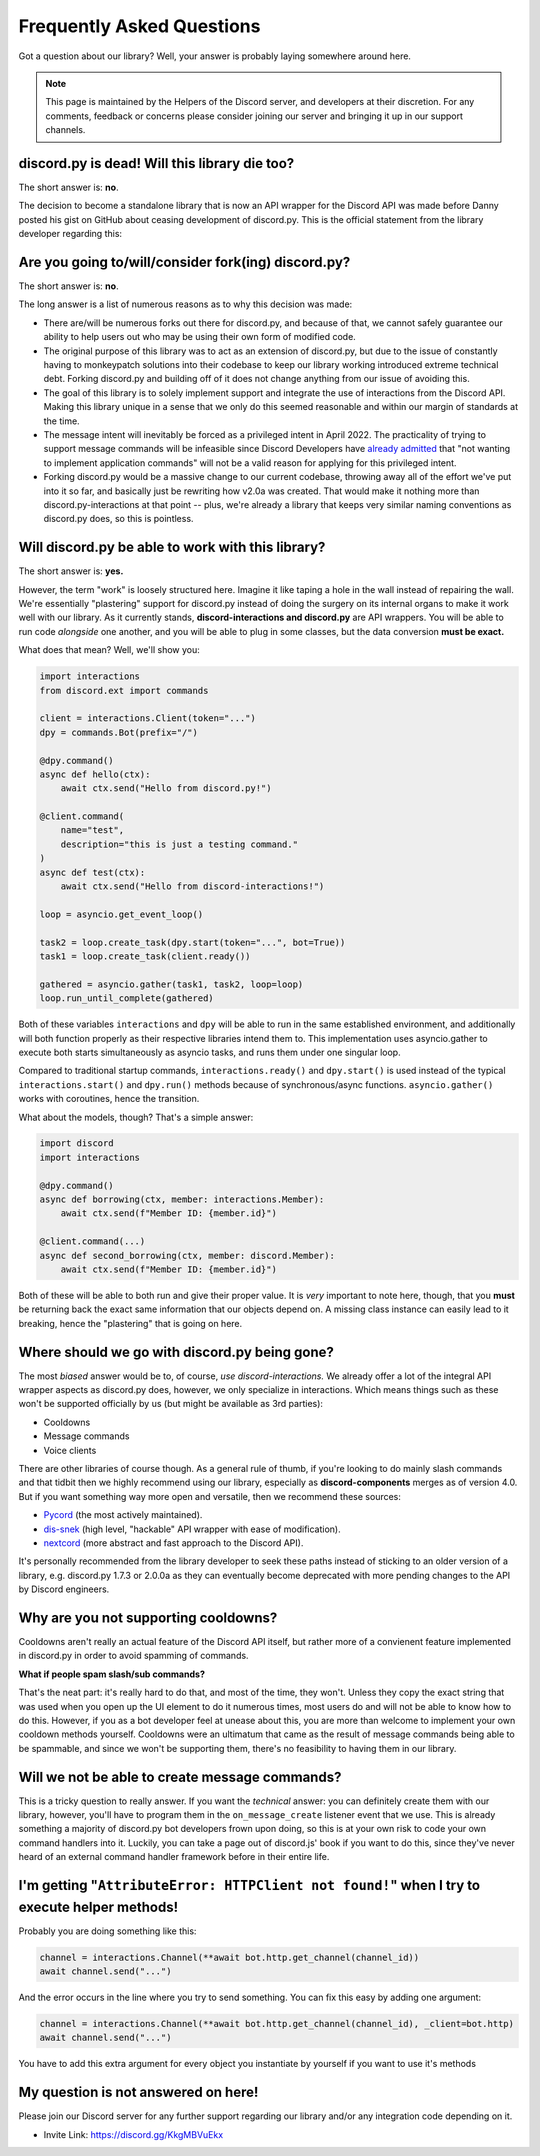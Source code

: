 Frequently Asked Questions
==========================

Got a question about our library? Well, your answer is probably laying somewhere around here.

.. note::

    This page is maintained by the Helpers of the Discord server,
    and developers at their discretion. For any
    comments, feedback or concerns please consider joining our server
    and bringing it up in our support channels.

discord.py is dead! Will this library die too?
~~~~~~~~~~~~~~~~~~~~~~~~~~~~~~~~~~~~~~~~~~~~~~
The short answer is: **no**.

The decision to become a standalone library that is now an API wrapper for the Discord API
was made before Danny posted his gist on GitHub about ceasing development of discord.py.
This is the official statement from the library developer regarding this:

.. image:: _static/not_dead.png

Are you going to/will/consider fork(ing) discord.py?
~~~~~~~~~~~~~~~~~~~~~~~~~~~~~~~~~~~~~~~~~~~~~~~~~~~~
The short answer is: **no**.

The long answer is a list of numerous reasons as to why this decision was made:

* There are/will be numerous forks out there for discord.py, and because of that, we cannot safely guarantee our ability to help users out who may be using their own form of modified code.
* The original purpose of this library was to act as an extension of discord.py, but due to the issue of constantly having to monkeypatch solutions into their codebase to keep our library working introduced extreme technical debt. Forking discord.py and building off of it does not change anything from our issue of avoiding this.
* The goal of this library is to solely implement support and integrate the use of interactions from the Discord API. Making this library unique in a sense that we only do this seemed reasonable and within our margin of standards at the time.
* The message intent will inevitably be forced as a privileged intent in April 2022. The practicality of trying to support message commands will be infeasible since Discord Developers have `already admitted`_ that "not wanting to implement application commands" will not be a valid reason for applying for this privileged intent.
* Forking discord.py would be a massive change to our current codebase, throwing away all of the effort we've put into it so far, and basically just be rewriting how v2.0a was created. That would make it nothing more than discord.py-interactions at that point -- plus, we're already a library that keeps very similar naming conventions as discord.py does, so this is pointless.

Will discord.py be able to work with this library?
~~~~~~~~~~~~~~~~~~~~~~~~~~~~~~~~~~~~~~~~~~~~~~~~~~
The short answer is: **yes.**

However, the term "work" is loosely structured here. Imagine it like taping a hole in the wall instead of repairing the wall.
We're essentially "plastering" support for discord.py instead of doing the surgery on its internal organs to make it work well
with our library. As it currently stands, **discord-interactions and discord.py** are API wrappers. You will be able to run code
*alongside* one another, and you will be able to plug in some classes, but the data conversion **must be exact.**

What does that mean? Well, we'll show you:

.. code-block:: python

    import interactions
    from discord.ext import commands

    client = interactions.Client(token="...")
    dpy = commands.Bot(prefix="/")

    @dpy.command()
    async def hello(ctx):
        await ctx.send("Hello from discord.py!")

    @client.command(
        name="test",
        description="this is just a testing command."
    )
    async def test(ctx):
        await ctx.send("Hello from discord-interactions!")

    loop = asyncio.get_event_loop()

    task2 = loop.create_task(dpy.start(token="...", bot=True))
    task1 = loop.create_task(client.ready())

    gathered = asyncio.gather(task1, task2, loop=loop)
    loop.run_until_complete(gathered)

Both of these variables ``interactions`` and ``dpy`` will be able to run in the same established environment, and additionally
will both function properly as their respective libraries intend them to. This implementation uses asyncio.gather to execute
both starts simultaneously as asyncio tasks, and runs them under one singular loop.

Compared to traditional startup commands, ``interactions.ready()`` and ``dpy.start()`` is used instead of
the typical ``interactions.start()`` and ``dpy.run()`` methods because of synchronous/async functions.
``asyncio.gather()`` works with coroutines, hence the transition.

What about the models, though? That's a simple answer:

.. code-block:: python

    import discord
    import interactions

    @dpy.command()
    async def borrowing(ctx, member: interactions.Member):
        await ctx.send(f"Member ID: {member.id}")

    @client.command(...)
    async def second_borrowing(ctx, member: discord.Member):
        await ctx.send(f"Member ID: {member.id}")

Both of these will be able to both run and give their proper value. It is *very* important to note here, though, that you
**must** be returning back the exact same information that our objects depend on. A missing class instance can easily lead to
it breaking, hence the "plastering" that is going on here.

Where should we go with discord.py being gone?
~~~~~~~~~~~~~~~~~~~~~~~~~~~~~~~~~~~~~~~~~~~~~~
The most *biased* answer would be to, of course, *use discord-interactions.* We already offer a lot of the integral API wrapper
aspects as discord.py does, however, we only specialize in interactions. Which means things such as these won't be supported
officially by us (but might be available as 3rd parties):

- Cooldowns
- Message commands
- Voice clients

There are other libraries of course though. As a general rule of thumb, if you're looking to do mainly slash commands and that
tidbit then we highly recommend using our library, especially as **discord-components** merges as of version 4.0. But if you
want something way more open and versatile, then we recommend these sources:

- `Pycord`_ (the most actively maintained).
- `dis-snek`_ (high level, "hackable" API wrapper with ease of modification).
- `nextcord`_ (more abstract and fast approach to the Discord API).

It's personally recommended from the library developer to seek these paths instead of sticking to an older version of a library,
e.g. discord.py 1.7.3 or 2.0.0a as they can eventually become deprecated with more pending changes to the API by Discord engineers.

Why are you not supporting cooldowns?
~~~~~~~~~~~~~~~~~~~~~~~~~~~~~~~~~~~~~
Cooldowns aren't really an actual feature of the Discord API itself, but rather more of a convienent feature implemented in
discord.py in order to avoid spamming of commands.

**What if people spam slash/sub commands?**

That's the neat part: it's really hard to do that, and most of the time, they won't. Unless they copy the exact string that was
used when you open up the UI element to do it numerous times, most users do and will not be able to know how to do this. However,
if you as a bot developer feel at unease about this, you are more than welcome to implement your own cooldown methods yourself.
Cooldowns were an ultimatum that came as the result of message commands being able to be spammable, and since we won't be supporting
them, there's no feasibility to having them in our library.

Will we not be able to create message commands?
~~~~~~~~~~~~~~~~~~~~~~~~~~~~~~~~~~~~~~~~~~~~~~~
This is a tricky question to really answer. If you want the *technical* answer: you can definitely create them with our library,
however, you'll have to program them in the ``on_message_create`` listener event that we use. This is already something a majority
of discord.py bot developers frown upon doing, so this is at your own risk to code your own command handlers into it. Luckily, you
can take a page out of discord.js' book if you want to do this, since they've never heard of an external command handler framework
before in their entire life.


I'm getting "``AttributeError: HTTPClient not found!``" when I try to execute helper methods!
~~~~~~~~~~~~~~~~~~~~~~~~~~~~~~~~~~~~~~~~~~~~~~~~~~~~~~~~~~~~~~~~~~~~~~~~~~~~~~~~~~~~~~~~~~~~~~
Probably you are doing something like this:

.. code-block:: python

    channel = interactions.Channel(**await bot.http.get_channel(channel_id))
    await channel.send("...")

And the error occurs in the line where you try to send something. You can fix this easy by adding one argument:

.. code-block:: python

    channel = interactions.Channel(**await bot.http.get_channel(channel_id), _client=bot.http)
    await channel.send("...")

You have to add this extra argument for every object you instantiate by yourself if you want to use it's methods


My question is not answered on here!
~~~~~~~~~~~~~~~~~~~~~~~~~~~~~~~~~~~~
Please join our Discord server for any further support regarding our library and/or any integration code depending on it.

* Invite Link: https://discord.gg/KkgMBVuEkx

.. _already admitted: https://gist.github.com/Rapptz/4a2f62751b9600a31a0d3c78100287f1#whats-going-to-happen-to-my-bot
.. _Pycord: https://github.com/Pycord-Development/pycord
.. _dis-snek: https://github.com/Discord-Snake-Pit/Dis-Snek
.. _nextcord: https://github.com/nextcord/nextcord
